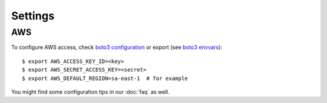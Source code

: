 Settings
--------


AWS
~~~

To configure AWS access, check `boto3 configuration`_ or export (see `boto3 envvars`_)::

    $ export AWS_ACCESS_KEY_ID=<key>
    $ export AWS_SECRET_ACCESS_KEY=<secret>
    $ export AWS_DEFAULT_REGION=sa-east-1  # for example


You might find some configuration tips in our :doc:`faq` as well.


.. _boto3 configuration: https://boto3.readthedocs.org/en/latest/guide/quickstart.html#configuration
.. _boto3 envvars: http://boto3.readthedocs.org/en/latest/guide/configuration.html#environment-variable-configuration

